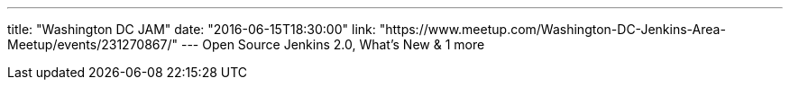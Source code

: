 ---
title: "Washington DC JAM"
date: "2016-06-15T18:30:00"
link: "https://www.meetup.com/Washington-DC-Jenkins-Area-Meetup/events/231270867/"
---
Open Source Jenkins 2.0, What's New & 1 more 
